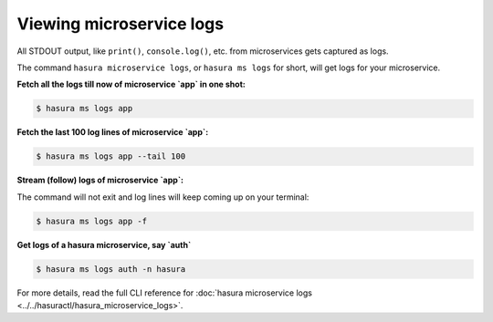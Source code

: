 .. .. meta::
   :description: How microservices work on a Hasura cluster
   :keywords: hasura, getting started, step 2

Viewing microservice logs
=========================

All STDOUT output, like ``print()``, ``console.log()``, etc. from microservices gets
captured as logs.

The command ``hasura microservice logs``, or ``hasura ms logs`` for short, will get logs for your microservice.


**Fetch all the logs till now of microservice `app` in one shot:**

.. code-block:: bash

   $ hasura ms logs app

**Fetch the last 100 log lines of microservice `app`:**

.. code-block:: bash

   $ hasura ms logs app --tail 100

**Stream (follow) logs of microservice `app`:**

The command will not exit and log lines will keep coming up on your terminal:

.. code-block:: bash

   $ hasura ms logs app -f

**Get logs of a hasura microservice, say `auth`**

.. code-block:: bash

   $ hasura ms logs auth -n hasura


For more details, read the full CLI reference for :doc:`hasura microservice logs <../../hasuractl/hasura_microservice_logs>`.
